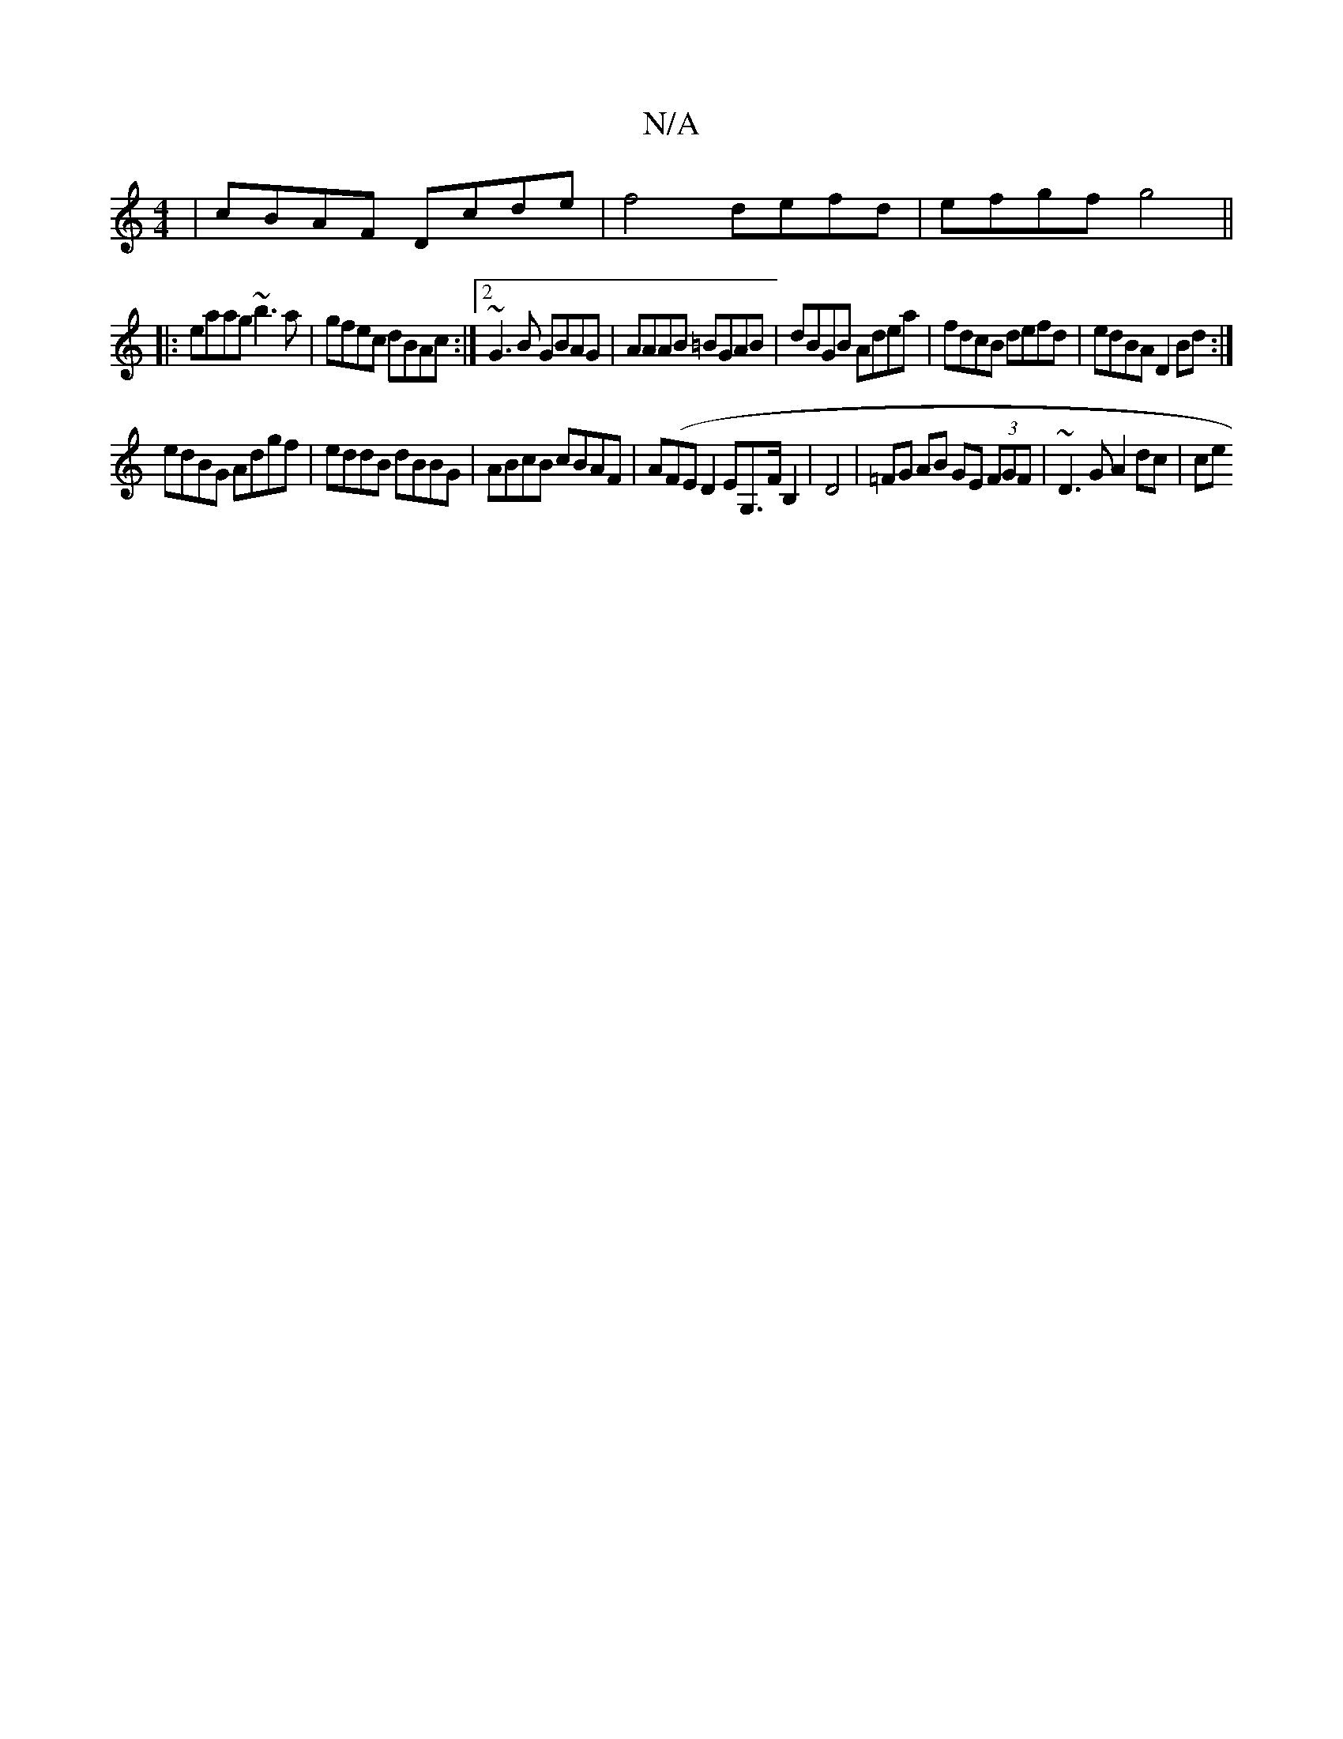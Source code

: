 X:1
T:N/A
M:4/4
R:N/A
K:Cmajor
 | cBAF Dcde | f4 defd | efgf g4 ||
|:eaag ~b3a|gfec dBAc:|2 ~G3 B GBAG|AAAB =BGAB|dBGB Adea|fdcB defd|edBA D2Bd:|
edBG Adgf|eddB dBBG|ABcB cBAF|A(FED2EG,>FB,2 | D4 | =FG AB GE (3FGF | ~D3G A2 dc|ce (
